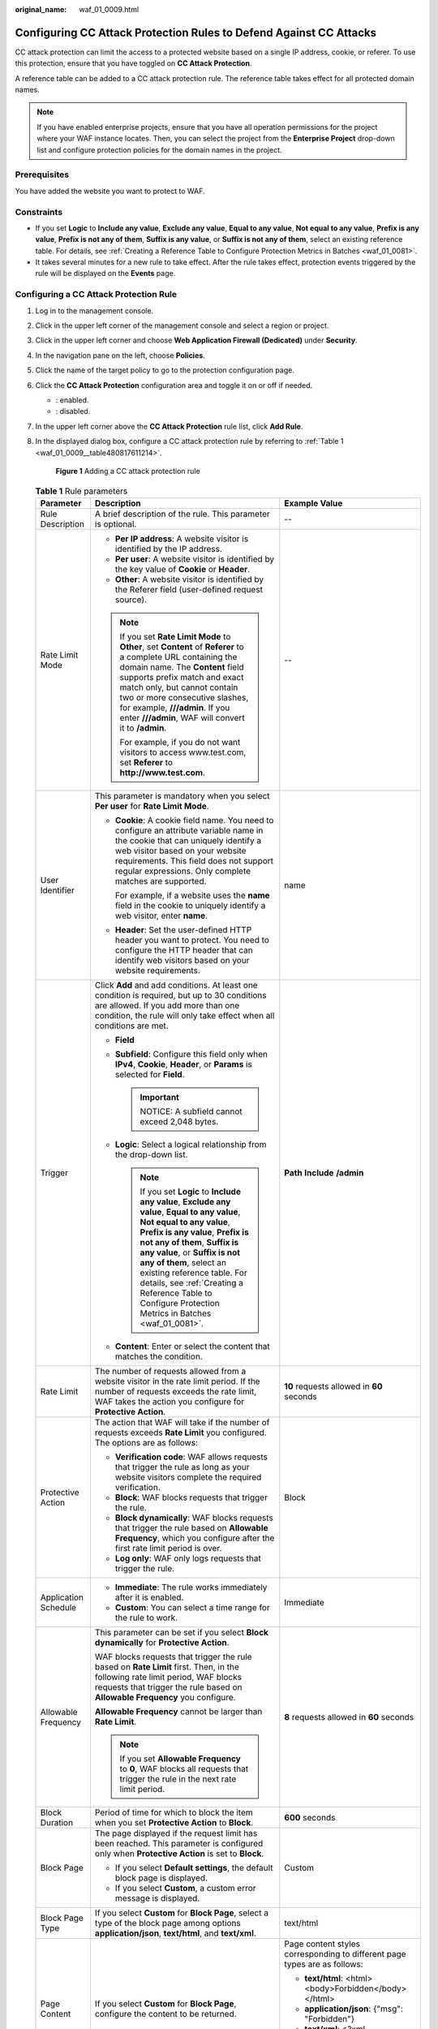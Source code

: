 :original_name: waf_01_0009.html

.. _waf_01_0009:

Configuring CC Attack Protection Rules to Defend Against CC Attacks
===================================================================

CC attack protection can limit the access to a protected website based on a single IP address, cookie, or referer. To use this protection, ensure that you have toggled on **CC Attack Protection**.

A reference table can be added to a CC attack protection rule. The reference table takes effect for all protected domain names.

.. note::

   If you have enabled enterprise projects, ensure that you have all operation permissions for the project where your WAF instance locates. Then, you can select the project from the **Enterprise Project** drop-down list and configure protection policies for the domain names in the project.

Prerequisites
-------------

You have added the website you want to protect to WAF.

Constraints
-----------

-  If you set **Logic** to **Include any value**, **Exclude any value**, **Equal to any value**, **Not equal to any value**, **Prefix is any value**, **Prefix is not any of them**, **Suffix is any value**, or **Suffix is not any of them**, select an existing reference table. For details, see :ref:`Creating a Reference Table to Configure Protection Metrics in Batches <waf_01_0081>`.
-  It takes several minutes for a new rule to take effect. After the rule takes effect, protection events triggered by the rule will be displayed on the **Events** page.

Configuring a CC Attack Protection Rule
---------------------------------------

#. Log in to the management console.

#. Click |image1| in the upper left corner of the management console and select a region or project.

#. Click |image2| in the upper left corner and choose **Web Application Firewall (Dedicated)** under **Security**.

#. In the navigation pane on the left, choose **Policies**.

#. Click the name of the target policy to go to the protection configuration page.

#. Click the **CC Attack Protection** configuration area and toggle it on or off if needed.

   -  |image3|: enabled.
   -  |image4|: disabled.

#. In the upper left corner above the **CC Attack Protection** rule list, click **Add Rule**.

#. In the displayed dialog box, configure a CC attack protection rule by referring to :ref:`Table 1 <waf_01_0009__table480817611214>`.

   .. _waf_01_0009__fig1083929152617:

   .. figure:: /_static/images/en-us_image_0000001683774038.png
      :alt: **Figure 1** Adding a CC attack protection rule

      **Figure 1** Adding a CC attack protection rule

   .. _waf_01_0009__table480817611214:

   .. table:: **Table 1** Rule parameters

      +-----------------------+-----------------------------------------------------------------------------------------------------------------------------------------------------------------------------------------------------------------------------------------------------------------------------------------------------------------------------------------------------------------------------------------------------+---------------------------------------------------------------------------------------------+
      | Parameter             | Description                                                                                                                                                                                                                                                                                                                                                                                         | Example Value                                                                               |
      +=======================+=====================================================================================================================================================================================================================================================================================================================================================================================================+=============================================================================================+
      | Rule Description      | A brief description of the rule. This parameter is optional.                                                                                                                                                                                                                                                                                                                                        | --                                                                                          |
      +-----------------------+-----------------------------------------------------------------------------------------------------------------------------------------------------------------------------------------------------------------------------------------------------------------------------------------------------------------------------------------------------------------------------------------------------+---------------------------------------------------------------------------------------------+
      | Rate Limit Mode       | -  **Per IP address**: A website visitor is identified by the IP address.                                                                                                                                                                                                                                                                                                                           | --                                                                                          |
      |                       | -  **Per user**: A website visitor is identified by the key value of **Cookie** or **Header**.                                                                                                                                                                                                                                                                                                      |                                                                                             |
      |                       | -  **Other**: A website visitor is identified by the Referer field (user-defined request source).                                                                                                                                                                                                                                                                                                   |                                                                                             |
      |                       |                                                                                                                                                                                                                                                                                                                                                                                                     |                                                                                             |
      |                       | .. note::                                                                                                                                                                                                                                                                                                                                                                                           |                                                                                             |
      |                       |                                                                                                                                                                                                                                                                                                                                                                                                     |                                                                                             |
      |                       |    If you set **Rate Limit Mode** to **Other**, set **Content** of **Referer** to a complete URL containing the domain name. The **Content** field supports prefix match and exact match only, but cannot contain two or more consecutive slashes, for example, **///admin**. If you enter **///admin**, WAF will convert it to **/admin**.                                                         |                                                                                             |
      |                       |                                                                                                                                                                                                                                                                                                                                                                                                     |                                                                                             |
      |                       |    For example, if you do not want visitors to access www.test.com, set **Referer** to **http://www.test.com**.                                                                                                                                                                                                                                                                                     |                                                                                             |
      +-----------------------+-----------------------------------------------------------------------------------------------------------------------------------------------------------------------------------------------------------------------------------------------------------------------------------------------------------------------------------------------------------------------------------------------------+---------------------------------------------------------------------------------------------+
      | User Identifier       | This parameter is mandatory when you select **Per user** for **Rate Limit Mode**.                                                                                                                                                                                                                                                                                                                   | name                                                                                        |
      |                       |                                                                                                                                                                                                                                                                                                                                                                                                     |                                                                                             |
      |                       | -  **Cookie**: A cookie field name. You need to configure an attribute variable name in the cookie that can uniquely identify a web visitor based on your website requirements. This field does not support regular expressions. Only complete matches are supported.                                                                                                                               |                                                                                             |
      |                       |                                                                                                                                                                                                                                                                                                                                                                                                     |                                                                                             |
      |                       |    For example, if a website uses the **name** field in the cookie to uniquely identify a web visitor, enter **name**.                                                                                                                                                                                                                                                                              |                                                                                             |
      |                       |                                                                                                                                                                                                                                                                                                                                                                                                     |                                                                                             |
      |                       | -  **Header**: Set the user-defined HTTP header you want to protect. You need to configure the HTTP header that can identify web visitors based on your website requirements.                                                                                                                                                                                                                       |                                                                                             |
      +-----------------------+-----------------------------------------------------------------------------------------------------------------------------------------------------------------------------------------------------------------------------------------------------------------------------------------------------------------------------------------------------------------------------------------------------+---------------------------------------------------------------------------------------------+
      | Trigger               | Click **Add** and add conditions. At least one condition is required, but up to 30 conditions are allowed. If you add more than one condition, the rule will only take effect when all conditions are met.                                                                                                                                                                                          | **Path** **Include** **/admin**                                                             |
      |                       |                                                                                                                                                                                                                                                                                                                                                                                                     |                                                                                             |
      |                       | -  **Field**                                                                                                                                                                                                                                                                                                                                                                                        |                                                                                             |
      |                       | -  **Subfield**: Configure this field only when **IPv4**, **Cookie**, **Header**, or **Params** is selected for **Field**.                                                                                                                                                                                                                                                                          |                                                                                             |
      |                       |                                                                                                                                                                                                                                                                                                                                                                                                     |                                                                                             |
      |                       |    .. important::                                                                                                                                                                                                                                                                                                                                                                                   |                                                                                             |
      |                       |                                                                                                                                                                                                                                                                                                                                                                                                     |                                                                                             |
      |                       |       NOTICE:                                                                                                                                                                                                                                                                                                                                                                                       |                                                                                             |
      |                       |       A subfield cannot exceed 2,048 bytes.                                                                                                                                                                                                                                                                                                                                                         |                                                                                             |
      |                       |                                                                                                                                                                                                                                                                                                                                                                                                     |                                                                                             |
      |                       | -  **Logic**: Select a logical relationship from the drop-down list.                                                                                                                                                                                                                                                                                                                                |                                                                                             |
      |                       |                                                                                                                                                                                                                                                                                                                                                                                                     |                                                                                             |
      |                       |    .. note::                                                                                                                                                                                                                                                                                                                                                                                        |                                                                                             |
      |                       |                                                                                                                                                                                                                                                                                                                                                                                                     |                                                                                             |
      |                       |       If you set **Logic** to **Include any value**, **Exclude any value**, **Equal to any value**, **Not equal to any value**, **Prefix is any value**, **Prefix is not any of them**, **Suffix is any value**, or **Suffix is not any of them**, select an existing reference table. For details, see :ref:`Creating a Reference Table to Configure Protection Metrics in Batches <waf_01_0081>`. |                                                                                             |
      |                       |                                                                                                                                                                                                                                                                                                                                                                                                     |                                                                                             |
      |                       | -  **Content**: Enter or select the content that matches the condition.                                                                                                                                                                                                                                                                                                                             |                                                                                             |
      +-----------------------+-----------------------------------------------------------------------------------------------------------------------------------------------------------------------------------------------------------------------------------------------------------------------------------------------------------------------------------------------------------------------------------------------------+---------------------------------------------------------------------------------------------+
      | Rate Limit            | The number of requests allowed from a website visitor in the rate limit period. If the number of requests exceeds the rate limit, WAF takes the action you configure for **Protective Action**.                                                                                                                                                                                                     | **10** requests allowed in **60** seconds                                                   |
      +-----------------------+-----------------------------------------------------------------------------------------------------------------------------------------------------------------------------------------------------------------------------------------------------------------------------------------------------------------------------------------------------------------------------------------------------+---------------------------------------------------------------------------------------------+
      | Protective Action     | The action that WAF will take if the number of requests exceeds **Rate Limit** you configured. The options are as follows:                                                                                                                                                                                                                                                                          | Block                                                                                       |
      |                       |                                                                                                                                                                                                                                                                                                                                                                                                     |                                                                                             |
      |                       | -  **Verification code**: WAF allows requests that trigger the rule as long as your website visitors complete the required verification.                                                                                                                                                                                                                                                            |                                                                                             |
      |                       | -  **Block**: WAF blocks requests that trigger the rule.                                                                                                                                                                                                                                                                                                                                            |                                                                                             |
      |                       | -  **Block dynamically**: WAF blocks requests that trigger the rule based on **Allowable Frequency**, which you configure after the first rate limit period is over.                                                                                                                                                                                                                                |                                                                                             |
      |                       | -  **Log only**: WAF only logs requests that trigger the rule.                                                                                                                                                                                                                                                                                                                                      |                                                                                             |
      +-----------------------+-----------------------------------------------------------------------------------------------------------------------------------------------------------------------------------------------------------------------------------------------------------------------------------------------------------------------------------------------------------------------------------------------------+---------------------------------------------------------------------------------------------+
      | Application Schedule  | -  **Immediate**: The rule works immediately after it is enabled.                                                                                                                                                                                                                                                                                                                                   | Immediate                                                                                   |
      |                       | -  **Custom**: You can select a time range for the rule to work.                                                                                                                                                                                                                                                                                                                                    |                                                                                             |
      +-----------------------+-----------------------------------------------------------------------------------------------------------------------------------------------------------------------------------------------------------------------------------------------------------------------------------------------------------------------------------------------------------------------------------------------------+---------------------------------------------------------------------------------------------+
      | Allowable Frequency   | This parameter can be set if you select **Block dynamically** for **Protective Action**.                                                                                                                                                                                                                                                                                                            | **8** requests allowed in **60** seconds                                                    |
      |                       |                                                                                                                                                                                                                                                                                                                                                                                                     |                                                                                             |
      |                       | WAF blocks requests that trigger the rule based on **Rate Limit** first. Then, in the following rate limit period, WAF blocks requests that trigger the rule based on **Allowable Frequency** you configure.                                                                                                                                                                                        |                                                                                             |
      |                       |                                                                                                                                                                                                                                                                                                                                                                                                     |                                                                                             |
      |                       | **Allowable Frequency** cannot be larger than **Rate Limit**.                                                                                                                                                                                                                                                                                                                                       |                                                                                             |
      |                       |                                                                                                                                                                                                                                                                                                                                                                                                     |                                                                                             |
      |                       | .. note::                                                                                                                                                                                                                                                                                                                                                                                           |                                                                                             |
      |                       |                                                                                                                                                                                                                                                                                                                                                                                                     |                                                                                             |
      |                       |    If you set **Allowable Frequency** to **0**, WAF blocks all requests that trigger the rule in the next rate limit period.                                                                                                                                                                                                                                                                        |                                                                                             |
      +-----------------------+-----------------------------------------------------------------------------------------------------------------------------------------------------------------------------------------------------------------------------------------------------------------------------------------------------------------------------------------------------------------------------------------------------+---------------------------------------------------------------------------------------------+
      | Block Duration        | Period of time for which to block the item when you set **Protective Action** to **Block**.                                                                                                                                                                                                                                                                                                         | **600** seconds                                                                             |
      +-----------------------+-----------------------------------------------------------------------------------------------------------------------------------------------------------------------------------------------------------------------------------------------------------------------------------------------------------------------------------------------------------------------------------------------------+---------------------------------------------------------------------------------------------+
      | Block Page            | The page displayed if the request limit has been reached. This parameter is configured only when **Protective Action** is set to **Block**.                                                                                                                                                                                                                                                         | Custom                                                                                      |
      |                       |                                                                                                                                                                                                                                                                                                                                                                                                     |                                                                                             |
      |                       | -  If you select **Default settings**, the default block page is displayed.                                                                                                                                                                                                                                                                                                                         |                                                                                             |
      |                       | -  If you select **Custom**, a custom error message is displayed.                                                                                                                                                                                                                                                                                                                                   |                                                                                             |
      +-----------------------+-----------------------------------------------------------------------------------------------------------------------------------------------------------------------------------------------------------------------------------------------------------------------------------------------------------------------------------------------------------------------------------------------------+---------------------------------------------------------------------------------------------+
      | Block Page Type       | If you select **Custom** for **Block Page**, select a type of the block page among options **application/json**, **text/html**, and **text/xml**.                                                                                                                                                                                                                                                   | text/html                                                                                   |
      +-----------------------+-----------------------------------------------------------------------------------------------------------------------------------------------------------------------------------------------------------------------------------------------------------------------------------------------------------------------------------------------------------------------------------------------------+---------------------------------------------------------------------------------------------+
      | Page Content          | If you select **Custom** for **Block Page**, configure the content to be returned.                                                                                                                                                                                                                                                                                                                  | Page content styles corresponding to different page types are as follows:                   |
      |                       |                                                                                                                                                                                                                                                                                                                                                                                                     |                                                                                             |
      |                       |                                                                                                                                                                                                                                                                                                                                                                                                     | -  **text/html**: <html><body>Forbidden</body></html>                                       |
      |                       |                                                                                                                                                                                                                                                                                                                                                                                                     | -  **application/json**: {"msg": "Forbidden"}                                               |
      |                       |                                                                                                                                                                                                                                                                                                                                                                                                     | -  **text/xml**: <?xml version="1.0" encoding="utf-8"?><error> <msg>Forbidden</msg></error> |
      +-----------------------+-----------------------------------------------------------------------------------------------------------------------------------------------------------------------------------------------------------------------------------------------------------------------------------------------------------------------------------------------------------------------------------------------------+---------------------------------------------------------------------------------------------+

#. Click **Confirm**. You can then view the added CC attack protection rule in the CC rule list.

   -  To disable a rule, click **Disable** in the **Operation** column of the rule. The default **Rule Status** is **Enabled**.
   -  To modify a rule, click **Modify** in the row containing the rule.
   -  To delete a rule, click **Delete** in the row containing the rule.

Protection Effect
-----------------

If you have configured a CC attack protection rule like :ref:`Figure 1 <waf_01_0009__fig1083929152617>` (with **Protective Action** set to **Block**) for your domain name **www.example.com**, take the following steps to verify the protection effect:

#. Clear the browser cache and enter the domain name in the address bar to check whether the website is accessible.

   -  If the website is inaccessible, connect the website domain name to WAF by referring to :ref:`Step 1: Add Your Website to WAF <waf_01_0326>`.
   -  If the website is accessible, go to :ref:`2 <waf_01_0009__li88102353919>`.

#. .. _waf_01_0009__li88102353919:

   Clear the browser cache, enter **http://www.example.com/admin** in the address bar, and refresh the page 10 times within 60 seconds. In normal cases, the custom block page will be displayed the eleventh time you refresh the page, and the requested page will be accessible when you refresh the page 60 seconds later.

   If you select **Verification code** for protective action, a verification code is required for visitors to continue the access if they exceed the configured rate limit.

   |image5|

#. Return to the WAF console. In the navigation pane, click **Events**. On the displayed page, view the event log.

Configuration Example - Verification Code
-----------------------------------------

If domain name **www.example.com** has been connected to WAF, perform the following steps to verify that WAF CAPTCHA verification is enabled.

#. Add a CC attack protection rule with **Protection Action** set to **Verification code**.


   .. figure:: /_static/images/en-us_image_0000002019512640.png
      :alt: **Figure 2** Verification code

      **Figure 2** Verification code

#. Enable CC attack protection.


   .. figure:: /_static/images/en-us_image_0000002090587337.png
      :alt: **Figure 3** Enabling CC Attack Protection

      **Figure 3** Enabling CC Attack Protection

#. Clear the browser cache and access http://www.example.com/admin/.

   If you access the page 10 times within 60 seconds, a verification code is required when you attempt to access the page for the eleventh time. You need to enter the verification code to continue the access.

   |image6|

#. Go to the WAF console. In the navigation pane on the left, choose **Events**. View the event on the **Events** page.

.. |image1| image:: /_static/images/en-us_image_0000001402328652.jpg
.. |image2| image:: /_static/images/en-us_image_0000001658761758.png
.. |image3| image:: /_static/images/en-us_image_0000002054495070.png
.. |image4| image:: /_static/images/en-us_image_0000001761857181.png
.. |image5| image:: /_static/images/en-us_image_0000001695522016.jpg
.. |image6| image:: /_static/images/en-us_image_0000001481923368.jpg
